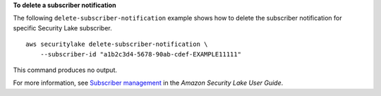 **To delete a subscriber notification**

The following ``delete-subscriber-notification`` example shows how to delete the subscriber notification for specific Security Lake subscriber. ::

    aws securitylake delete-subscriber-notification \
        --subscriber-id "a1b2c3d4-5678-90ab-cdef-EXAMPLE11111" 

This command produces no output.

For more information, see `Subscriber management <https://docs.aws.amazon.com/security-lake/latest/userguide/subscriber-management.html>`__ in the *Amazon Security Lake User Guide*.
